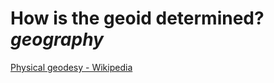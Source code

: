 * How is the geoid determined? [[geography]]
[[https://en.wikipedia.org/wiki/Physical_geodesy#Geoid_determination][Physical geodesy - Wikipedia]]